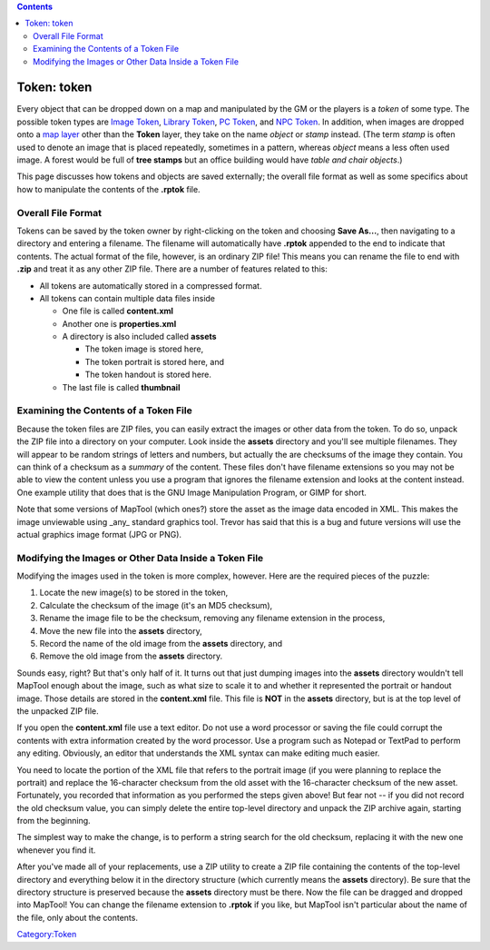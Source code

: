 .. contents::
   :depth: 3
..

.. raw:: mediawiki

   {{Languages|Token}}

.. _token_token:

Token: token
============

Every object that can be dropped down on a map and manipulated by the GM
or the players is a *token* of some type. The possible token types are
`Image Token <Image_Token>`__, `Library Token <Library_Token>`__, `PC
Token <PC_Token>`__, and `NPC Token <NPC_Token>`__. In addition, when
images are dropped onto a `map layer <map_layer>`__ other than the
**Token** layer, they take on the name *object* or *stamp* instead. (The
term *stamp* is often used to denote an image that is placed repeatedly,
sometimes in a pattern, whereas *object* means a less often used image.
A forest would be full of **tree stamps** but an office building would
have *table and chair objects*.)

This page discusses how tokens and objects are saved externally; the
overall file format as well as some specifics about how to manipulate
the contents of the **.rptok** file.

.. _overall_file_format:

Overall File Format
-------------------

Tokens can be saved by the token owner by right-clicking on the token
and choosing **Save As...**, then navigating to a directory and entering
a filename. The filename will automatically have **.rptok** appended to
the end to indicate that contents. The actual format of the file,
however, is an ordinary ZIP file! This means you can rename the file to
end with **.zip** and treat it as any other ZIP file. There are a number
of features related to this:

-  All tokens are automatically stored in a compressed format.
-  All tokens can contain multiple data files inside

   -  One file is called **content.xml**
   -  Another one is **properties.xml**
   -  A directory is also included called **assets**

      -  The token image is stored here,
      -  The token portrait is stored here, and
      -  The token handout is stored here.

   -  The last file is called **thumbnail**

.. _examining_the_contents_of_a_token_file:

Examining the Contents of a Token File
--------------------------------------

Because the token files are ZIP files, you can easily extract the images
or other data from the token. To do so, unpack the ZIP file into a
directory on your computer. Look inside the **assets** directory and
you'll see multiple filenames. They will appear to be random strings of
letters and numbers, but actually the are checksums of the image they
contain. You can think of a checksum as a *summary* of the content.
These files don't have filename extensions so you may not be able to
view the content unless you use a program that ignores the filename
extension and looks at the content instead. One example utility that
does that is the GNU Image Manipulation Program, or GIMP for short.

Note that some versions of MapTool (which ones?) store the asset as the
image data encoded in XML. This makes the image unviewable using _any_
standard graphics tool. Trevor has said that this is a bug and future
versions will use the actual graphics image format (JPG or PNG).

.. _modifying_the_images_or_other_data_inside_a_token_file:

Modifying the Images or Other Data Inside a Token File
------------------------------------------------------

Modifying the images used in the token is more complex, however. Here
are the required pieces of the puzzle:

#. Locate the new image(s) to be stored in the token,
#. Calculate the checksum of the image (it's an MD5 checksum),
#. Rename the image file to be the checksum, removing any filename
   extension in the process,
#. Move the new file into the **assets** directory,
#. Record the name of the old image from the **assets** directory, and
#. Remove the old image from the **assets** directory.

Sounds easy, right? But that's only half of it. It turns out that just
dumping images into the **assets** directory wouldn't tell MapTool
enough about the image, such as what size to scale it to and whether it
represented the portrait or handout image. Those details are stored in
the **content.xml** file. This file is **NOT** in the **assets**
directory, but is at the top level of the unpacked ZIP file.

If you open the **content.xml** file use a text editor. Do not use a
word processor or saving the file could corrupt the contents with extra
information created by the word processor. Use a program such as Notepad
or TextPad to perform any editing. Obviously, an editor that understands
the XML syntax can make editing much easier.

You need to locate the portion of the XML file that refers to the
portrait image (if you were planning to replace the portrait) and
replace the 16-character checksum from the old asset with the
16-character checksum of the new asset. Fortunately, you recorded that
information as you performed the steps given above! But fear not -- if
you did not record the old checksum value, you can simply delete the
entire top-level directory and unpack the ZIP archive again, starting
from the beginning.

The simplest way to make the change, is to perform a string search for
the old checksum, replacing it with the new one whenever you find it.

After you've made all of your replacements, use a ZIP utility to create
a ZIP file containing the contents of the top-level directory and
everything below it in the directory structure (which currently means
the **assets** directory). Be sure that the directory structure is
preserved because the **assets** directory must be there. Now the file
can be dragged and dropped into MapTool! You can change the filename
extension to **.rptok** if you like, but MapTool isn't particular about
the name of the file, only about the contents.

`Category:Token <Category:Token>`__

